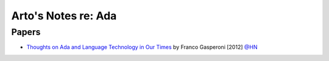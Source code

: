 ********************
Arto's Notes re: Ada
********************

Papers
======

* `Thoughts on Ada and Language Technology in Our Times
  <http://www.ada2012.org/files/Thoughts_on_Ada.pdf>`__
  by Franco Gasperoni [2012]
  `@HN <https://news.ycombinator.com/item?id=9632279>`__
